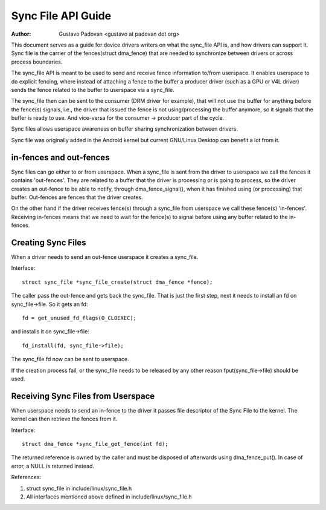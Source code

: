 ===================
Sync File API Guide
===================

:Author: Gustavo Padovan <gustavo at padovan dot org>

This document serves as a guide for device drivers writers on what the
sync_file API is, and how drivers can support it. Sync file is the carrier of
the fences(struct dma_fence) that are needed to synchronize between drivers or
across process boundaries.

The sync_file API is meant to be used to send and receive fence information
to/from userspace. It enables userspace to do explicit fencing, where instead
of attaching a fence to the buffer a producer driver (such as a GPU or V4L
driver) sends the fence related to the buffer to userspace via a sync_file.

The sync_file then can be sent to the consumer (DRM driver for example), that
will not use the buffer for anything before the fence(s) signals, i.e., the
driver that issued the fence is not using/processing the buffer anymore, so it
signals that the buffer is ready to use. And vice-versa for the consumer ->
producer part of the cycle.

Sync files allows userspace awareness on buffer sharing synchronization between
drivers.

Sync file was originally added in the Android kernel but current GNU/Linux Desktop
can benefit a lot from it.

in-fences and out-fences
------------------------

Sync files can go either to or from userspace. When a sync_file is sent from
the driver to userspace we call the fences it contains 'out-fences'. They are
related to a buffer that the driver is processing or is going to process, so
the driver creates an out-fence to be able to notify, through
dma_fence_signal(), when it has finished using (or processing) that buffer.
Out-fences are fences that the driver creates.

On the other hand if the driver receives fence(s) through a sync_file from
userspace we call these fence(s) 'in-fences'. Receiving in-fences means that
we need to wait for the fence(s) to signal before using any buffer related to
the in-fences.

Creating Sync Files
-------------------

When a driver needs to send an out-fence userspace it creates a sync_file.

Interface::

	struct sync_file *sync_file_create(struct dma_fence *fence);

The caller pass the out-fence and gets back the sync_file. That is just the
first step, next it needs to install an fd on sync_file->file. So it gets an
fd::

	fd = get_unused_fd_flags(O_CLOEXEC);

and installs it on sync_file->file::

	fd_install(fd, sync_file->file);

The sync_file fd now can be sent to userspace.

If the creation process fail, or the sync_file needs to be released by any
other reason fput(sync_file->file) should be used.

Receiving Sync Files from Userspace
-----------------------------------

When userspace needs to send an in-fence to the driver it passes file descriptor
of the Sync File to the kernel. The kernel can then retrieve the fences
from it.

Interface::

	struct dma_fence *sync_file_get_fence(int fd);


The returned reference is owned by the caller and must be disposed of
afterwards using dma_fence_put(). In case of error, a NULL is returned instead.

References:

1. struct sync_file in include/linux/sync_file.h
2. All interfaces mentioned above defined in include/linux/sync_file.h
